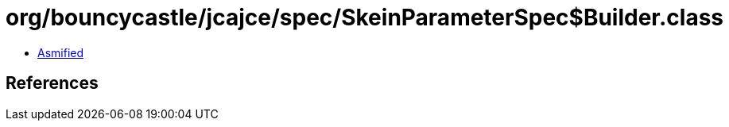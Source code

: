 = org/bouncycastle/jcajce/spec/SkeinParameterSpec$Builder.class

 - link:SkeinParameterSpec$Builder-asmified.java[Asmified]

== References

